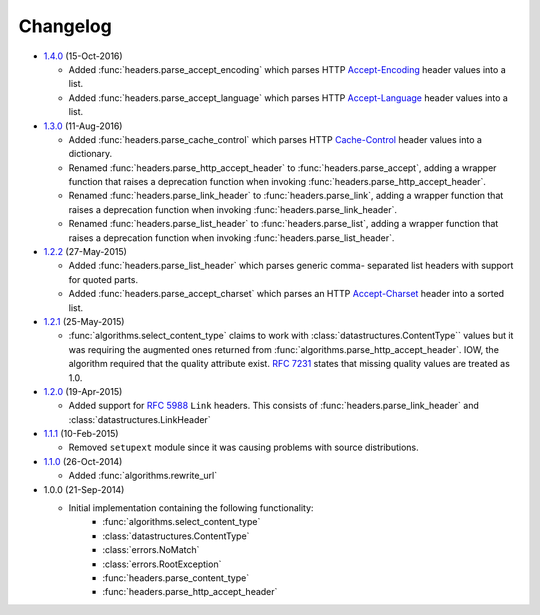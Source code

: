 Changelog
---------

.. py:currentmodule:: ietfparse

* `1.4.0`_ (15-Oct-2016)

  - Added :func:`headers.parse_accept_encoding` which parses HTTP `Accept-Encoding`_
    header values into a list.
  - Added :func:`headers.parse_accept_language` which parses HTTP `Accept-Language`_
    header values into a list.

* `1.3.0`_ (11-Aug-2016)

  - Added :func:`headers.parse_cache_control` which parses HTTP `Cache-Control`_
    header values into a dictionary.
  - Renamed :func:`headers.parse_http_accept_header` to :func:`headers.parse_accept`,
    adding a wrapper function that raises a deprecation function when invoking
    :func:`headers.parse_http_accept_header`.
  - Renamed :func:`headers.parse_link_header` to :func:`headers.parse_link`,
    adding a wrapper function that raises a deprecation function when invoking
    :func:`headers.parse_link_header`.
  - Renamed :func:`headers.parse_list_header` to :func:`headers.parse_list`,
    adding a wrapper function that raises a deprecation function when invoking
    :func:`headers.parse_list_header`.


* `1.2.2`_ (27-May-2015)

  - Added :func:`headers.parse_list_header` which parses generic comma-
    separated list headers with support for quoted parts.
  - Added :func:`headers.parse_accept_charset` which parses an HTTP
    `Accept-Charset`_ header into a sorted list.

* `1.2.1`_ (25-May-2015)

  - :func:`algorithms.select_content_type` claims to work with
    :class:`datastructures.ContentType`` values but it was requiring
    the augmented ones returned from  :func:`algorithms.parse_http_accept_header`.
    IOW, the algorithm required that the quality attribute exist.
    :rfc:`7231#section-5.3.1` states that missing quality values are
    treated as 1.0.

* `1.2.0`_ (19-Apr-2015)

  - Added support for :rfc:`5988` ``Link`` headers.  This consists
    of :func:`headers.parse_link_header` and :class:`datastructures.LinkHeader`

* `1.1.1`_ (10-Feb-2015)

  - Removed ``setupext`` module since it was causing problems with
    source distributions.

* `1.1.0`_ (26-Oct-2014)

  - Added :func:`algorithms.rewrite_url`

* 1.0.0 (21-Sep-2014)

  - Initial implementation containing the following functionality:
      - :func:`algorithms.select_content_type`
      - :class:`datastructures.ContentType`
      - :class:`errors.NoMatch`
      - :class:`errors.RootException`
      - :func:`headers.parse_content_type`
      - :func:`headers.parse_http_accept_header`

.. _Accept-Charset: https://tools.ietf.org/html/rfc7231#section-5.3.3
.. _Accept-Encoding: https://tools.ietf.org/html/rfc7231#section-5.3.4
.. _Accept-Language: https://tools.ietf.org/html/rfc7231#section-5.3.5
.. _Cache-Control: https://tools.ietf.org/html/rfc7231#section-5.2

.. _1.1.0: https://github.com/dave-shawley/ietfparse/compare/1.0.0...1.1.0
.. _1.1.1: https://github.com/dave-shawley/ietfparse/compare/1.1.0...1.1.1
.. _1.2.0: https://github.com/dave-shawley/ietfparse/compare/1.1.1...1.2.0
.. _1.2.1: https://github.com/dave-shawley/ietfparse/compare/1.2.0...1.2.1
.. _1.2.2: https://github.com/dave-shawley/ietfparse/compare/1.2.1...1.2.2
.. _1.3.0: https://github.com/dave-shawley/ietfparse/compare/1.2.2...1.3.0
.. _1.4.0: https://github.com/dave-shawley/ietfparse/compare/1.3.0...1.4.0
